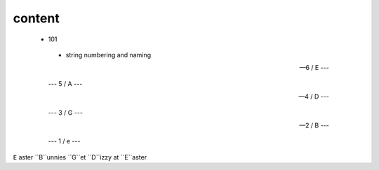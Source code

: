 content
-------


 - 101

  - string numbering and naming
  
  
  --- 6 / E ---
  
  --- 5 / A --- 
  
  --- 4 / D --- 
  
  --- 3 / G --- 
  
  --- 2 / B ---
  
  --- 1 / e ---
  
 
``E`` aster ``B``unnies ``G``et ``D``izzy at ``E``aster

